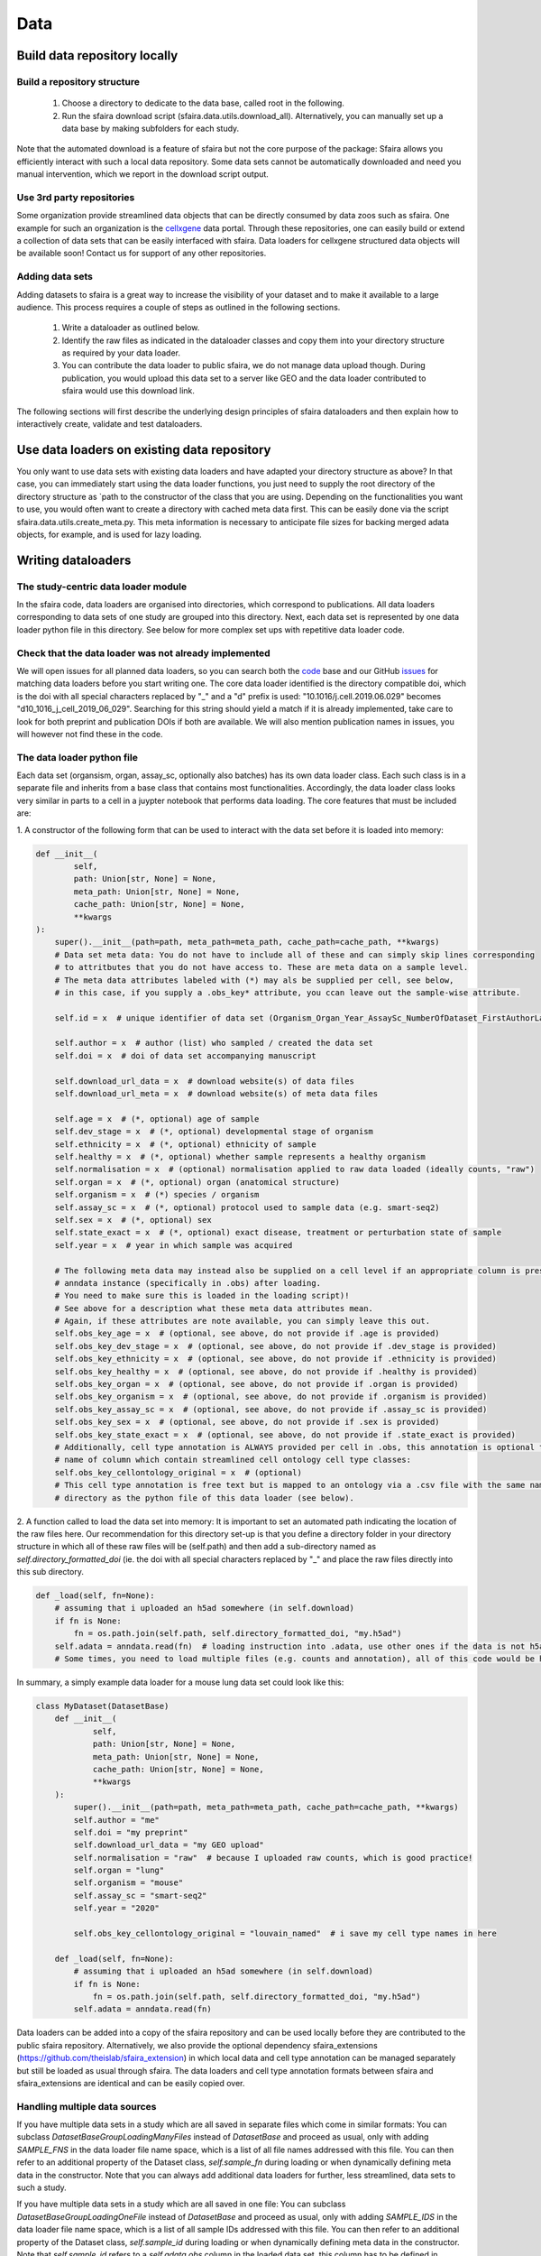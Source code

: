 Data
======

.. image:: https://raw.githubusercontent.com/theislab/sfaira/master/resources/images/data_zoo.png
   :width: 600px
   :align: center

Build data repository locally
------------------------------

Build a repository structure
~~~~~~~~~~~~~~~~~~~~~~~~~~~~

    1. Choose a directory to dedicate to the data base, called root in the following.
    2. Run the sfaira download script (sfaira.data.utils.download_all). Alternatively, you can manually set up a data base by making subfolders for each study.

Note that the automated download is a feature of sfaira but not the core purpose of the package:
Sfaira allows you efficiently interact with such a local data repository.
Some data sets cannot be automatically downloaded and need you manual intervention, which we report in the download script output.

Use 3rd party repositories
~~~~~~~~~~~~~~~~~~~~~~~~~~
Some organization provide streamlined data objects that can be directly consumed by data zoos such as sfaira.
One example for such an organization is the cellxgene_ data portal.
Through these repositories, one can easily build or extend a collection of data sets that can be easily interfaced with sfaira.
Data loaders for cellxgene structured data objects will be available soon!
Contact us for support of any other repositories.

.. _cellxgene: https://cellxgene.cziscience.com/

Adding data sets
~~~~~~~~~~~~~~~~~

Adding datasets to sfaira is a great way to increase the visibility of your dataset and to make it available to a large audience.
This process requires a couple of steps as outlined in the following sections.

    1. Write a dataloader as outlined below.
    2. Identify the raw files as indicated in the dataloader classes and copy them into your directory structure as required by your data loader.
    3. You can contribute the data loader to public sfaira, we do not manage data upload though.
       During publication, you would upload this data set to a server like GEO and the data loader contributed to sfaira would use this download link.

The following sections will first describe the underlying design principles of sfaira dataloaders and
then explain how to interactively create, validate and test dataloaders.

Use data loaders on existing data repository
--------------------------------------------

You only want to use data sets with existing data loaders and have adapted your directory structure as above?
In that case, you can immediately start using the data loader functions, you just need to supply the root directory
of the directory structure as `path to the constructor of the class that you are using.
Depending on the functionalities you want to use, you would often want to create a directory with cached meta data
first. This can be easily done via the script sfaira.data.utils.create_meta.py. This meta information is necessary to
anticipate file sizes for backing merged adata objects, for example, and is used for lazy loading.

Writing dataloaders
---------------------

The study-centric data loader module
~~~~~~~~~~~~~~~~~~~~~~~~~~~~~~~~~~~~

In the sfaira code, data loaders are organised into directories, which correspond to publications.
All data loaders corresponding to data sets of one study are grouped into this directory.
Next, each data set is represented by one data loader python file in this directory.
See below for more complex set ups with repetitive data loader code.

Check that the data loader was not already implemented
~~~~~~~~~~~~~~~~~~~~~~~~~~~~~~~~~~~~~~~~~~~~~~~~~~~~~~
We will open issues for all planned data loaders, so you can search both the code_ base and our GitHub issues_ for
matching data loaders before you start writing one.
The core data loader identified is the directory compatible doi,
which is the doi with all special characters replaced by "_" and a "d" prefix is used:
"10.1016/j.cell.2019.06.029" becomes "d10_1016_j_cell_2019_06_029".
Searching for this string should yield a match if it is already implemented, take care to look for both
preprint and publication DOIs if both are available. We will also mention publication names in issues, you will however not find these in the code.

.. _code: https://github.com/theislab/sfaira/tree/dev
.. _issues: https://github.com/theislab/sfaira/issues


The data loader python file
~~~~~~~~~~~~~~~~~~~~~~~~~~~

Each data set (organsism, organ, assay_sc, optionally also batches) has its own data loader class. Each such class is
in a separate file and inherits from a base class that contains most functionalities. Accordingly, the data loader class
looks very similar in parts to a cell in a juypter notebook that performs data loading. The core features that must be included are:

1. A constructor of the following form that can be used to interact with the data set
before it is loaded into memory:

.. code-block:: python

    def __init__(
            self,
            path: Union[str, None] = None,
            meta_path: Union[str, None] = None,
            cache_path: Union[str, None] = None,
            **kwargs
    ):
        super().__init__(path=path, meta_path=meta_path, cache_path=cache_path, **kwargs)
        # Data set meta data: You do not have to include all of these and can simply skip lines corresponding
        # to attritbutes that you do not have access to. These are meta data on a sample level.
        # The meta data attributes labeled with (*) may als be supplied per cell, see below,
        # in this case, if you supply a .obs_key* attribute, you ccan leave out the sample-wise attribute.

        self.id = x  # unique identifier of data set (Organism_Organ_Year_AssaySc_NumberOfDataset_FirstAuthorLastname_doi).

        self.author = x  # author (list) who sampled / created the data set
        self.doi = x  # doi of data set accompanying manuscript

        self.download_url_data = x  # download website(s) of data files
        self.download_url_meta = x  # download website(s) of meta data files

        self.age = x  # (*, optional) age of sample
        self.dev_stage = x  # (*, optional) developmental stage of organism
        self.ethnicity = x  # (*, optional) ethnicity of sample
        self.healthy = x  # (*, optional) whether sample represents a healthy organism
        self.normalisation = x  # (optional) normalisation applied to raw data loaded (ideally counts, "raw")
        self.organ = x  # (*, optional) organ (anatomical structure)
        self.organism = x  # (*) species / organism
        self.assay_sc = x  # (*, optional) protocol used to sample data (e.g. smart-seq2)
        self.sex = x  # (*, optional) sex
        self.state_exact = x  # (*, optional) exact disease, treatment or perturbation state of sample
        self.year = x  # year in which sample was acquired

        # The following meta data may instead also be supplied on a cell level if an appropriate column is present in the
        # anndata instance (specifically in .obs) after loading.
        # You need to make sure this is loaded in the loading script)!
        # See above for a description what these meta data attributes mean.
        # Again, if these attributes are note available, you can simply leave this out.
        self.obs_key_age = x  # (optional, see above, do not provide if .age is provided)
        self.obs_key_dev_stage = x  # (optional, see above, do not provide if .dev_stage is provided)
        self.obs_key_ethnicity = x  # (optional, see above, do not provide if .ethnicity is provided)
        self.obs_key_healthy = x  # (optional, see above, do not provide if .healthy is provided)
        self.obs_key_organ = x  # (optional, see above, do not provide if .organ is provided)
        self.obs_key_organism = x  # (optional, see above, do not provide if .organism is provided)
        self.obs_key_assay_sc = x  # (optional, see above, do not provide if .assay_sc is provided)
        self.obs_key_sex = x  # (optional, see above, do not provide if .sex is provided)
        self.obs_key_state_exact = x  # (optional, see above, do not provide if .state_exact is provided)
        # Additionally, cell type annotation is ALWAYS provided per cell in .obs, this annotation is optional though.
        # name of column which contain streamlined cell ontology cell type classes:
        self.obs_key_cellontology_original = x  # (optional)
        # This cell type annotation is free text but is mapped to an ontology via a .csv file with the same name and
        # directory as the python file of this data loader (see below).


2. A function called to load the data set into memory:
It is important to set an automated path indicating the location of the raw files here.
Our recommendation for this directory set-up is that you define a directory folder in your directory structure
in which all of these raw files will be (self.path) and then add a sub-directory named as
`self.directory_formatted_doi` (ie. the doi with all special characters replaced by "_" and place the raw files
directly into this sub directory.

.. code-block:: python

    def _load(self, fn=None):
        # assuming that i uploaded an h5ad somewhere (in self.download)
        if fn is None:
            fn = os.path.join(self.path, self.directory_formatted_doi, "my.h5ad")
        self.adata = anndata.read(fn)  # loading instruction into .adata, use other ones if the data is not h5ad
        # Some times, you need to load multiple files (e.g. counts and annotation), all of this code would be here.


In summary, a simply example data loader for a mouse lung data set could look like this:

.. code-block:: python

    class MyDataset(DatasetBase)
        def __init__(
                self,
                path: Union[str, None] = None,
                meta_path: Union[str, None] = None,
                cache_path: Union[str, None] = None,
                **kwargs
        ):
            super().__init__(path=path, meta_path=meta_path, cache_path=cache_path, **kwargs)
            self.author = "me"
            self.doi = "my preprint"
            self.download_url_data = "my GEO upload"
            self.normalisation = "raw"  # because I uploaded raw counts, which is good practice!
            self.organ = "lung"
            self.organism = "mouse"
            self.assay_sc = "smart-seq2"
            self.year = "2020"

            self.obs_key_cellontology_original = "louvain_named"  # i save my cell type names in here

        def _load(self, fn=None):
            # assuming that i uploaded an h5ad somewhere (in self.download)
            if fn is None:
                fn = os.path.join(self.path, self.directory_formatted_doi, "my.h5ad")
            self.adata = anndata.read(fn)


Data loaders can be added into a copy of the sfaira repository and can be used locally before they are contributed to
the public sfaira repository.
Alternatively, we also provide the optional dependency sfaira_extensions (https://github.com/theislab/sfaira_extension)
in which local data and cell type annotation can be managed separately but still be loaded as usual through sfaira.
The data loaders and cell type annotation formats between sfaira and sfaira_extensions are identical and can be easily
copied over.

Handling multiple data sources
~~~~~~~~~~~~~~~~~~~~~~~~~~~~~~~~~~

If you have multiple data sets in a study which are all saved in separate files which come in similar formats:
You can subclass `DatasetBaseGroupLoadingManyFiles` instead of `DatasetBase` and proceed as usual,
only with adding `SAMPLE_FNS` in the data loader file name space,
which is a list of all file names addressed with this file.
You can then refer to an additional property of the Dataset class, `self.sample_fn` during loading
or when dynamically defining meta data in the constructor.
Note that you can always add additional data loaders for further, less streamlined, data sets to such a study.

If you have multiple data sets in a study which are all saved in one file:
You can subclass `DatasetBaseGroupLoadingOneFile` instead of `DatasetBase` and proceed as usual,
only with adding `SAMPLE_IDS` in the data loader file name space,
which is a list of all sample IDs addressed with this file.
You can then refer to an additional property of the Dataset class, `self.sample_id` during loading
or when dynamically defining meta data in the constructor.
Note that `self.sample_id` refers to a `self.adata.obs` column in the loaded data set,
this column has to be defined in `self.obs_key_sample`, which needs to be defined in the constructor.
Note that you can always add additional data loaders for further, less streamlined, data sets to such a study.

Creating dataloaders with the commandline interface
~~~~~~~~~~~~~~~~~~~~~~~~~~~~~~~~~~~~~~~~~~~~~~~~~~~~~

sfaira features an interactive way of creating, formatting and testing dataloaders.
The common workflow look as follows:

1. Create a new dataloader with ``sfaira create-dataloader``
2. Format and clean the dataloader with ``sfaira clean-dataloader <path>``
3. Validate the dataloader with ``sfaira lint-dataloader <path>``
4. Test the dataloader using ``sfaira test-dataloader <path>``

When creating a dataloader with ``sfaira create-dataloader`` you are first asked for the dataloader type
which will be determined by the structure of your data (one vs many files etc). Next, common information such as
your name and email are prompted for followed by dataloader specific attributes such as organ, organism and many more.
If the requested information is not available simply hit enter and continue until done. If you have mixed organ or organism
data you will have to resolve this manually. Your dataloader template will be created in your current working directory
in a folder resembling your doi.

Now simply fill in all missing properties in your dataloader script(s). Leave all unneeded properties outcommented.
When done run ``sfaira clean-dataloader <path>`` on the just filled out dataloader script.
All unused attributes will be removed and the file is reformatted.

Next validate the integrity of your dataloader with ``sfaira lint-dataloader <path>``.
All tests must pass! If any of the tests fail please revisit your dataloader and add the missing information/function.

Finally, test your dataloader with ``sfaira test-dataloader <path>``.
If all tests pass you can proceed to use your dataloader or to submit a pull request to sfaira.

Map cell type labels to ontology
~~~~~~~~~~~~~~~~~~~~~~~~~~~~~~~~

The entries in `self.obs_key_cellontology_original` are free text but are mapped to an ontology via a .csv file with
the same name and directory as the python file in which the data loader is located.
This .csv contains two columns with one row for each unique cell type label.
The free text identifiers in the first column "source",
and the corresponding ontology term in the second column "target".
You can write this file entirely from scratch.
Sfaira also allows you to generate a first guess of this file using fuzzy string matching
which is automatically executed when you run the template data loader unit test for the first time with you new loader.
Conflicts are not resolved in this first guess and you have to manually decide which free text field corresponds to which
ontology term in the case of conflicts.
Still, this first guess usually drastically speeds up this annotation harmonization.

Cell type ontology management
-----------------------------

Sfaira maintains a wrapper of the Cell Ontology as a class which allows additions to this ontology.
This allows us to use the core ontology used in the community as a backbone and to keep up with newly identifed cell types on our own.
We require all extensions of the core ontology not to break the directed acyclic graph that is the ontology:
Usually, such extensions would be additional leave nodes.

Second, we maintain cell type universes for anatomic structures.
These are dedicated for cell type-dependent models which require a defined set of cell types.
Such a universe is a set of nodes in the ontology.

Contribute cell types to ontology
~~~~~~~~~~~~~~~~~~~~~~~~~~~~~~~~~

Please open an issue on the sfaira repo with a description what type of cell type you want to add.

Using ontologies to train cell type classifiers
~~~~~~~~~~~~~~~~~~~~~~~~~~~~~~~~~~~~~~~~~~~~~~~

Cell type classifiers can be trained on data sets with different coarsity of cell type annotation using aggregate
cross-entropy as a loss and aggregate accuracy as a metric.
The one-hot encoded cell type label matrix is accordingly modified in the estimator class in data loading if terms
that correspond to intermediate nodes (rather than leave nodes) are encountered in the label set.

Metadata management
-------------------

We constrain meta data by ontologies where possible. The current restrictions are:

    - .age: unconstrained string, try using units of years for human and units of months for mice
    - .dev_stage: unconstrained string, this will constrained to an ontology in the future,
        try choosing from HSAPDV (http://www.obofoundry.org/ontology/hsapdv.html) for human
        or from MMUSDEV (http://www.obofoundry.org/ontology/mmusdv.html) for mouse
    - .ethnicity: unconstrained string, this will constrained to an ontology in the future,
        try choosing from HANCESTRO (https://www.ebi.ac.uk/ols/ontologies/hancestro)
    - .healthy: bool
    - .normalisation: unconstrained string, this will constrained to an ontology in the future,
        try using {"raw", "scaled"}
    - .organ: unconstrained string, this will constrained to an ontology in the future, try to choose
        term from Uberon (http://www.obofoundry.org/ontology/ehdaa2.html)
        or from EHDAA2 (http://www.obofoundry.org/ontology/ehdaa2.html) for human
        or from EMAPA (http://www.obofoundry.org/ontology/emapa.html) for mouse
    - .organism: constrained string, {"mouse", "human"}. In the future, we will use NCBITAXON
        (http://www.obofoundry.org/ontology/ncbitaxon.html).
    - .assay_sc: unconstrained string, this will constrained to an experimental protocol ontology in the future,
        try choosing a term from https://www.ebi.ac.uk/ols/ontologies/efo/terms?iri=http%3A%2F%2Fwww.ebi.ac.uk%2Fefo%2FEFO_0010183&viewMode=All&siblings=false
    - .sex: constrained string, {"female", "male"}
    - .state_exact: unconstrained string, try to be concise and anticipate that this field is queried by automatised searches.
        If you give treatment concentrations, intervals or similar measurements use square brackets around the quantity
        and use units: `[1g]`
    - .year: must be an integer year, e.g. 2020

Follow this issue_ for details on upcoming ontology integrations.

.. _issue: https://github.com/theislab/sfaira/issues/16

Genome management
-----------------

You do not have to worry about this unless you are interested,
this section is not required reading for writing data loaders.

We streamline feature spaces used by models by defining standardized gene sets that are used as model input.
Per default, sfaira works with the protein coding genes of a genome assembly right now.
A model topology version includes the genome it was trained for, which also defines the feature of this model as genes.
As genome assemblies are updated, model topology version can be updated and models retrained to reflect these changes.
Note that because protein coding genes do not change drastically between genome assemblies,
sample can be carried over to assemblies they were not aligned against by matching gene identifiers.
Sfaira automatically tries to overlap gene identifiers to the genome assembly selected through the current model.

FAQ
---

How is the dataset’s ID structured?
~~~~~~~~~~~~~~~~~~~~~~~~~~~~~~~~~~~
Organism_Organ_Year_AssaySc_NumberOfDataset_FirstAuthorLastname_doi

How do I assemble the data set ID if some of its element meta data are not unique?
~~~~~~~~~~~~~~~~~~~~~~~~~~~~~~~~~~~~~~~~~~~~~~~~~~~~~~~~~~~~~~~~~~~~~~~~~~~~~~~~~~

The data set ID is designed to be a unique identifier of a data set.
Therefore, it is not an issue if it does not capture the full complexity of the data.
Simply choose the meta data value out of the list of corresponding values which comes first in the alphabet.

What are cell-wise and sample-wise meta data?
~~~~~~~~~~~~~~~~~~~~~~~~~~~~~~~~~~~~~~~~~~~~~

Metadata can be set on a per sample level or, in some cases, per cell.
Sample-wise meta data can be directly set in the constructor (e.g self.organism = “human”).
Cell-wise metadata can be provided in `.obs` of the loaded data, here,
a Dataset attribute contains the name of the `.obs` column that contains these cell-wise labels
(e.g. self.obs_key_organism).
Note that sample-wise meta data should be yielded as such and not as a column in `.obs` to simplify loading.

Which meta data objects are optional?
~~~~~~~~~~~~~~~~~~~~~~~~~~~~~~~~~~~~~
Mandatory on sample (self.attribute) or cell level (self.obs_key_attribute):

    - .id: Dataset ID. This is used to identify the data set uniquely.
        Example: self.id = "human_colon_2019_10x_smilie_001_10.1016/j.cell.2019.06.029"
    - .download_url_data: Link to data download website.
        Example: self.download = "some URL"
    - .download_url_meta: Download link to metadata. Assumes that meta data is defined in .download_url_data if not
        specified.
        Example: self.download_meta = "some URL"
    - .var_symbol_col, .var_ensembl_col: Location of gene name as gene symbol and/or ENSEMBL ID in adata.var
        (if index of adata.var, set to “index”, otherwise to column name). One of the two must be provided.
        Example: self.var_symbol_col = 'index', self.var_ensembl_col = “GeneID”
    - .author: First author of publication (or list of all authors).
        self.author = "Last name, first name" # or ["Last name, first name", "Last name, first name"]
    - .doi: Doi of publication
        Example: self.doi = "10.1016/j.cell.2019.06.029"
    - .organism (or .obs_key_organism): Organism sampled.
        Example: self.organism = “human”

Highly recommended:

    - .normalization: Normalization of count data:
        Example: self.normalization = “raw”
    - .organ (or .obs_key_organ): Organ sampled.
        Example: self.organ = “liver”
    - .assay_sc (or .obs_key_assay_sc): Protocol with which data was collected.
        Example: self.assay_sc = “10x”

Optional (if available):

    - .age (or .obs_key_age): Age of individual sampled.
        Example: self.age = 80  # (80 years old for human)
    - .dev_stage (or .obs_key_dev_stage): Developmental stage of individual sampled.
        Example: self.dev_stage = “mature”
    - .ethnicity (or .obs_key_ethnicity): Ethnicity of individual sampled (only for human).
        Example: self.ethnicity = “free text”
    - .healthy (or .obs_key_healthy): Is the sampled from a disease individual? (bool)
        Example: self.healthy = True
    - .sex (or .obs_key_sex): Sex of individual sampled.
        Example: self.sex = “male”
    - .state_exact (or .obs_key_state_exact): Exact disease state
        self.state_exact = free text
    - .obs_key_cellontology_original: Column in .obs in which free text cell type names are stored.
        Example: self.obs_key_cellontology_original = 'CellType'
    - .year: Year of publication:
        Example: self.year = 2019

How do I cache data sets?
~~~~~~~~~~~~~~~~~~~~~~~~~
When loading a dataset with `Dataset.load(),`you can specify if the adata object
should be cached or not  (allow_caching= True).
If set to True, the loaded adata object will be cached as an h5ad object for faster reloading.

How do I add cell type annotation?
~~~~~~~~~~~~~~~~~~~~~~~~~~~~~~~~~~
We are simplifying this right now, new instructions will be available second half of January.

Why are constructor (`__init__`) and loading function (`_load`) split in the template data loader?
~~~~~~~~~~~~~~~~~~~~~~~~~~~~~~~~~~~~~~~~~~~~~~~~~~~~~~~~~~~~~~~~~~~~~~~~~~~~~~~~~~~~~~~~~~~~~~~~~~
Initiation and data set loading are handled separately to allow lazy loading.
All steps that are required to load the count data and
additional metadata should be defined solely in the `_load` section.
Setting of class metadata such as `.doi`, `.id` etc. should be done in the constructor.

How do I tell sfaira where the gene names are?
~~~~~~~~~~~~~~~~~~~~~~~~~~~~~~~~~~~~~~~~~~~~~~
By setting the attributes `.var_symbol_col` or `.var_ensembl_col` in the constructor.
If the gene names are in the index of this data frame, you can set “index” as the value of these attributes.

I only have gene symbols (human readable names, often abbreviations), such as HGNC or MGI, but not ENSEMBL identifiers, is that a problem?
~~~~~~~~~~~~~~~~~~~~~~~~~~~~~~~~~~~~~~~~~~~~~~~~~~~~~~~~~~~~~~~~~~~~~~~~~~~~~~~~~~~~~~~~~~~~~~~~~~~~~~~~~~~~~~~~~~~~~~~~~~~~~~~~~~~~~~~~~~
No, that is not a problem. They will automatically be converted to Ensembl IDs.
You can, however, specify the reference genome in `Dataset.load(match_to_reference = ReferenceGenomeName)`
to which the names should be mapped to.

I have CITE-seq data, where can I put the protein quantification?
~~~~~~~~~~~~~~~~~~~~~~~~~~~~~~~~~~~~~~~~~~~~~~~~~~~~~~~~~~~~~~~~~
We will soon provide a structured interface for loading and accessing CITE-seq data,
for now you can add it into `self.adata.obsm[“CITE”]`.
